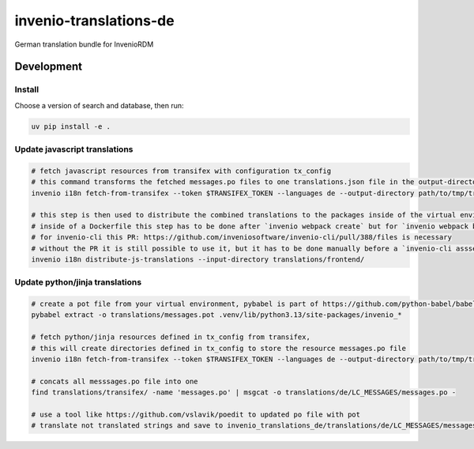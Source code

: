 ..
    Copyright (C) 2025 Graz University of Technology.

    invenio-translations-de is free software; you can redistribute it and/or
    modify it under the terms of the MIT License; see LICENSE file for more
    details.

====================
 invenio-translations-de
====================

.. image:: https://github.com/inveniosoftware/invenio-translations-de/workflows/CI/badge.svg
        :target: https://github.com/inveniosoftware/invenio-translations-de/actions?query=workflow%3ACI+branch%3Amaster

.. image:: https://img.shields.io/github/tag/inveniosoftware/invenio-translations-de.svg
        :target: https://github.com/inveniosoftware/invenio-translations-de/releases

.. image:: https://img.shields.io/pypi/dm/invenio-translations-de.svg
        :target: https://pypi.python.org/pypi/invenio-translations-de

.. image:: https://img.shields.io/github/license/inveniosoftware/invenio-translations-de.svg
        :target: https://github.com/inveniosoftware/invenio-translations-de/blob/master/LICENSE

German translation bundle for InvenioRDM


Development
===========

Install
-------

Choose a version of search and database, then run:

.. code-block:: console

    uv pip install -e .


Update javascript translations
------------------------------

.. code-block:: console

    # fetch javascript resources from transifex with configuration tx_config
    # this command transforms the fetched messages.po files to one translations.json file in the output-directory
    invenio i18n fetch-from-transifex --token $TRANSIFEX_TOKEN --languages de --output-directory path/to/tmp/translations/ --transifex-config path/to/invenio_translations_de/invenio_translations_de/ui/tx_config

    # this step is then used to distribute the combined translations to the packages inside of the virtual environment. it would change editable installed packages
    # inside of a Dockerfile this step has to be done after `invenio webpack create` but for `invenio webpack build`.
    # for invenio-cli this PR: https://github.com/inveniosoftware/invenio-cli/pull/388/files is necessary
    # without the PR it is still possible to use it, but it has to be done manually before a `invenio-cli asssets build`
    invenio i18n distribute-js-translations --input-directory translations/frontend/

Update python/jinja translations
--------------------------------

.. code-block:: console

    # create a pot file from your virtual environment, pybabel is part of https://github.com/python-babel/babel
    pybabel extract -o translations/messages.pot .venv/lib/python3.13/site-packages/invenio_*

    # fetch python/jinja resources defined in tx_config from transifex,
    # this will create directories defined in tx_config to store the resource messages.po file
    invenio i18n fetch-from-transifex --token $TRANSIFEX_TOKEN --languages de --output-directory path/to/tmp/translations/ --transifex-config path/to/invenio_translations_de/translations/tx_config

    # concats all messsages.po file into one
    find translations/transifex/ -name 'messages.po' | msgcat -o translations/de/LC_MESSAGES/messages.po -

    # use a tool like https://github.com/vslavik/poedit to updated po file with pot
    # translate not translated strings and save to invenio_translations_de/translations/de/LC_MESSAGES/messages.po
